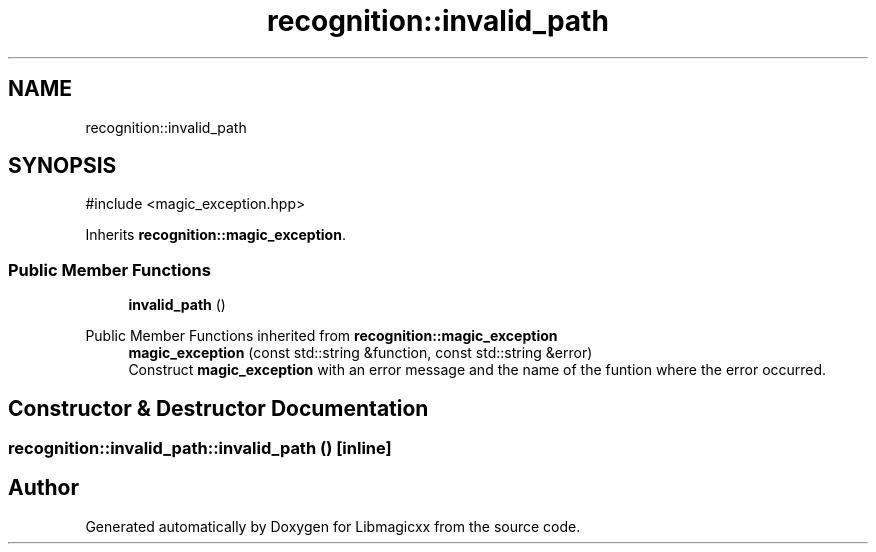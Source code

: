.TH "recognition::invalid_path" 3 "Sun Mar 23 2025 13:15:52" "Version v5.7.0" "Libmagicxx" \" -*- nroff -*-
.ad l
.nh
.SH NAME
recognition::invalid_path
.SH SYNOPSIS
.br
.PP
.PP
\fR#include <magic_exception\&.hpp>\fP
.PP
Inherits \fBrecognition::magic_exception\fP\&.
.SS "Public Member Functions"

.in +1c
.ti -1c
.RI "\fBinvalid_path\fP ()"
.br
.in -1c

Public Member Functions inherited from \fBrecognition::magic_exception\fP
.in +1c
.ti -1c
.RI "\fBmagic_exception\fP (const std::string &function, const std::string &error)"
.br
.RI "Construct \fBmagic_exception\fP with an error message and the name of the funtion where the error occurred\&. "
.in -1c
.SH "Constructor & Destructor Documentation"
.PP 
.SS "recognition::invalid_path::invalid_path ()\fR [inline]\fP"


.SH "Author"
.PP 
Generated automatically by Doxygen for Libmagicxx from the source code\&.
